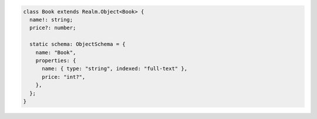 .. code-block:: typescript

   class Book extends Realm.Object<Book> {
     name!: string;
     price?: number;

     static schema: ObjectSchema = {
       name: "Book",
       properties: {
         name: { type: "string", indexed: "full-text" },
         price: "int?",
       },
     };
   }
